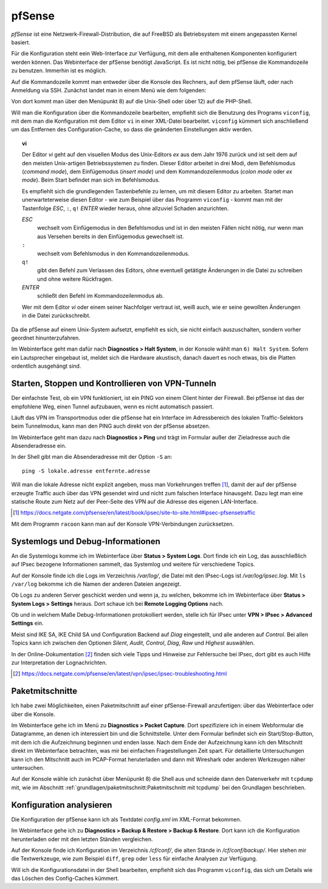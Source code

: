
pfSense
=======

*pfSense* ist eine Netzwerk-Firewall-Distribution, die auf FreeBSD als
Betriebsystem mit einem angepassten Kernel basiert.

Für die Konfiguration steht eein Web-Interface zur Verfügung, mit dem
alle enthaltenen Komponenten konfiguriert werden können.
Das Webinterface der pfSense benötigt JavaScript.
Es ist nicht nötig, bei pfSense die Kommandozeile zu benutzen.
Immerhin ist es möglich.

.. index:: pfSense; Kommandozeile

Auf die Kommandozeile kommt man entweder über die Konsole des Rechners,
auf dem pfSense läuft, oder nach Anmeldung via SSH.
Zunächst landet man in einem Menü wie dem folgenden:

.. todo:: Screenshot pfSense-Konsolenmenü

Von dort kommt man über den Menüpunkt 8) auf die Unix-Shell oder über 12)
auf die PHP-Shell.

.. index:: pfSense; viconfig

Will man die Konfiguration über die Kommandozeile bearbeiten, empfiehlt
sich die Benutzung des Programs ``viconfig``, mit dem man die
Konfiguration mit dem Editor ``vi`` in einer XML-Datei bearbeitet.
``viconfig`` kümmert sich anschließend um das Entfernen des
Configuration-Cache, so dass die geänderten Einstellungen aktiv werden.

.. index:: ! vi

.. topic:: vi

   Der Editor *vi* geht auf den visuellen Modus des Unix-Editors *ex*
   aus dem Jahr 1976 zurück und ist seit dem auf den meisten
   Unix-artigen Betriebssystemen zu finden.
   Dieser Editor arbeitet in drei Modi, dem Befehlsmodus (*command mode*),
   dem Einfügemodus (*insert mode*) und dem Kommandozeilenmodus (*colon
   mode* oder *ex mode*).
   Beim Start befindet man sich im Befehlsmodus.

   Es empfiehlt sich die grundlegenden Tastenbefehle zu lernen, um mit
   diesem Editor zu arbeiten.
   Startet man unerwarteterweise diesen Editor - wie zum Beispiel über
   das Programm ``viconfig`` - kommt man mit der Tastenfolge *ESC*,
   ``:``, ``q!`` *ENTER* wieder heraus, ohne allzuviel Schaden
   anzurichten.

   *ESC*
     wechselt vom Einfügemodus in den Befehlsmodus und ist in den
     meisten Fällen nicht nötig, nur wenn man aus Versehen bereits in
     den Einfügemodus gewechselt ist.

   ``:``
     wechselt vom Befehlsmodus in den Kommandozeilenmodus.

   ``q!``
     gibt den Befehl zum Verlassen des Editors, ohne eventuell getätigte
     Änderungen in die Datei zu schreiben und ohne weitere Rückfragen.

   *ENTER*
     schließt den Befehl im Kommandozeilenmodus ab.

   Wer mit dem Editor *vi* oder einem seiner Nachfolger vertraut ist,
   weiß auch, wie er seine gewollten Änderungen in die Datei
   zurückschreibt.

Da die pfSense auf einem Unix-System aufsetzt, empfiehlt es sich, sie
nicht einfach auszuschalten, sondern vorher geordnet hinunterzufahren.

Im Webinterface geht man dafür nach **Diagnostics > Halt System**, in
der Konsole wählt man ``6) Halt System``. Sofern ein Lautsprecher
eingebaut ist, meldet sich die Hardware akustisch, danach dauert es noch
etwas, bis die Platten ordentlich ausgehängt sind.

Starten, Stoppen und Kontrollieren von VPN-Tunneln
--------------------------------------------------

Der einfachste Test, ob ein VPN funktioniert, ist ein PING von einem
Client hinter der Firewall.
Bei pfSense ist das der empfohlene Weg, einen Tunnel aufzubauen, wenn es
nicht automatisch passiert.

Läuft das VPN im Transportmodus oder die pfSense hat ein Interface im
Adressbereich des lokalen Traffic-Selektors beim Tunnelmodus, kann man
den PING auch direkt von der pfSense absetzen.

Im Webinterface geht man dazu nach **Diagnostics > Ping** und trägt im
Formular außer der Zieladresse auch die Absenderadresse ein.

In der Shell gibt man die Absenderadresse mit der Option ``-S`` an::

  ping -S lokale.adresse entfernte.adresse

Will man die lokale Adresse nicht explizit angeben, muss man
Vorkehrungen treffen [#]_, damit der auf der pfSense erzeugte
Traffic auch über das VPN gesendet wird und nicht zum falschen Interface
hinausgeht.
Dazu legt man eine statische Route zum Netz auf der Peer-Seite des VPN
auf die Adresse des eigenen LAN-Interface.

.. [#] https://docs.netgate.com/pfsense/en/latest/book/ipsec/site-to-site.html#ipsec-pfsensetraffic

Mit dem Programm ``racoon`` kann man auf der Konsole VPN-Verbindungen
zurücksetzen.

Systemlogs und Debug-Informationen
----------------------------------

An die Systemlogs komme ich im Webinterface über **Status > System Logs**.
Dort finde ich ein Log, das ausschließlich auf IPsec bezogene
Informationen sammelt, das Systemlog und weitere für verschiedene
Topics.

Auf der Konsole finde ich die Logs im Verzeichnis */var/log/*, die Datei
mit den IPsec-Logs ist */var/log/ipsec.log*. Mit ``ls /var/log`` bekomme
ich die Namen der anderen Dateien angezeigt.

Ob Logs zu anderen Server geschickt werden und wenn ja, zu welchen,
bekomme ich im Webinterface über **Status > System Logs > Settings**
heraus. Dort schaue ich bei **Remote Logging Options** nach.

.. todo:: Screenshot Remote Logging Options

Ob und in welchem Maße Debug-Informationen protokolliert werden, stelle
ich für IPsec unter **VPN > IPsec > Advanced Settings** ein.

Meist sind IKE SA, IKE Child SA und Configuration Backend auf
*Diag* eingestellt, und alle anderen auf *Control*.
Bei allen Topics kann ich zwischen den Optionen *Silent*, *Audit*,
*Control*, *Diag*, *Raw* und *Highest* auswählen.

In der Online-Dokumentation [#]_ finden sich viele Tipps und Hinweise
zur Fehlersuche bei IPsec, dort gibt es auch Hilfe zur Interpretation
der Lognachrichten.

.. [#] https://docs.netgate.com/pfsense/en/latest/vpn/ipsec/ipsec-troubleshooting.html

Paketmitschnitte
----------------

Ich habe zwei Möglichkeiten, einen Paketmitschnitt auf einer
pfSense-Firewall anzufertigen: über das Webinterface oder über die
Konsole.

.. todo:: Screenshot Paketmitschnitt

Im Webinterface gehe ich im Menü zu **Diagnostics > Packet Capture**.
Dort spezifiziere ich in einem Webformular die Datagramme, an denen ich
interessiert bin und die Schnittstelle.
Unter dem Formular befindet sich ein Start/Stop-Button, mit dem ich die
Aufzeichnung beginnen und enden lasse.
Nach dem Ende der Aufzeichnung kann ich den Mitschnitt direkt im
Webinterface betrachten, was mir bei einfachen Fragestellungen Zeit
spart.
Für detaillierte Untersuchungen kann ich den Mitschnitt auch im
PCAP-Format heruterladen und dann mit Wireshark oder anderen Werkzeugen
näher untersuchen.

Auf der Konsole wähle ich zunächst über Menüpunkt 8) die Shell aus und
schneide dann den Datenverkehr mit ``tcpdump`` mit, wie im Abschnitt
:ref:`grundlagen/paketmitschnitt:Paketmitschnitt mit tcpdump` bei den
Grundlagen beschrieben.

Konfiguration analysieren
-------------------------

Die Konfiguration der pfSense kann ich als Textdatei *config.xml* im
XML-Format bekommen.

.. todo:: Screenshot Konfigurationsbackup pfSense

Im Webinterface gehe ich zu **Diagnostics > Backup & Restore > Backup &
Restore**. Dort kann ich die Konfiguration herunterladen oder mit den
letzten Ständen vergleichen.

Auf der Konsole finde ich Konfiguration im Verzeichnis */cf/conf/*, die
alten Stände in */cf/conf/backup/*.
Hier stehen mir die Textwerkzeuge, wie zum Beispiel ``diff``, ``grep``
oder ``less`` für einfache Analysen zur Verfügung.

Will ich die Konfigurationsdatei in der Shell bearbeiten, empfiehlt sich
das Programm ``viconfig``, das sich um Details wie das Löschen des
Config-Caches kümmert.

